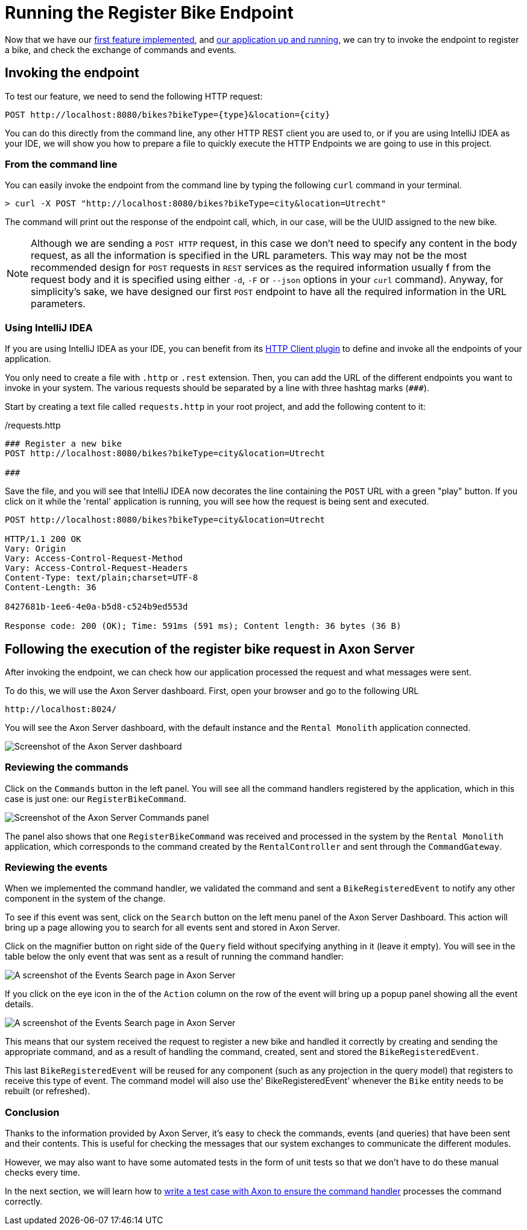 :navtitle: Invoking the Register Bike Endpoint
:reftext: Invoking the Register Bike Endpoint

= Running the Register Bike Endpoint

Now that we have our xref::implement-create-bike.adoc[first feature implemented], and xref::run-app-with-docker-compose.adoc[our application up and running], we can try to invoke the endpoint to register a bike, and check the exchange of commands and events.

== Invoking the endpoint

To test our feature, we need to send the following HTTP request:


    POST http://localhost:8080/bikes?bikeType={type}&location={city}

You can do this directly from the command line, any other HTTP REST client you are used to, or if you are using IntelliJ IDEA as your IDE, we will show you how to prepare a file to quickly execute the HTTP Endpoints we are going to use in this project.

=== From the command line

You can easily invoke the endpoint from the command line by typing the following `curl` command in your terminal.

[,console]
----
> curl -X POST "http://localhost:8080/bikes?bikeType=city&location=Utrecht"

----

The command will print out the response of the endpoint call, which, in our case, will be the UUID assigned to the new bike.

NOTE: Although we are sending a `POST HTTP` request, in this case we don't need to specify any content in the body request, as all the information is specified in the URL parameters. This way may not be the most recommended design for `POST` requests in `REST` services as the required information usually f from the request body and it is specified using either `-d`, `-F` or `--json` options in your `curl` command). Anyway, for simplicity's sake, we have designed our first `POST` endpoint to have all the required information in the URL parameters.

=== Using IntelliJ IDEA

If you are using IntelliJ IDEA as your IDE, you can benefit from its https://www.jetbrains.com/help/idea/http-client-in-product-code-editor.html[HTTP Client plugin,role=external,window=_blank] to define and invoke all the endpoints of your application.

You only need to create a file with `.http` or `.rest` extension. Then, you can add the URL of the different endpoints you want to invoke in your system. The various requests should be separated by a line with three hashtag marks (`\###`).

Start by creating a text file called `requests.http` in your root project, and add the following content to it:

:needs-improvement: change content block to  include::example$root/requests.http[tag=registerBike] and substitute variables with double curly-braces such as {{rental}}
[source,httprequest]
./requests.http
----
### Register a new bike
POST http://localhost:8080/bikes?bikeType=city&location=Utrecht

###
----

Save the file, and you will see that IntelliJ IDEA now decorates the line containing the `POST` URL with a green "play" button. If you click on it while the 'rental' application is running, you will see how the request is being sent and executed.

[source]
----
POST http://localhost:8080/bikes?bikeType=city&location=Utrecht

HTTP/1.1 200 OK
Vary: Origin
Vary: Access-Control-Request-Method
Vary: Access-Control-Request-Headers
Content-Type: text/plain;charset=UTF-8
Content-Length: 36

8427681b-1ee6-4e0a-b5d8-c524b9ed553d

Response code: 200 (OK); Time: 591ms (591 ms); Content length: 36 bytes (36 B)
----

== Following the execution of the register bike request in Axon Server

After invoking the endpoint, we can check how our application processed the request and what messages were sent.

To do this, we will use the Axon Server dashboard. First, open your browser and go to the following URL

    http://localhost:8024/

You will see the Axon Server dashboard, with the default instance and the `Rental Monolith` application connected.

image::image$AxonServer-Dashboard.png[Screenshot of the Axon Server dashboard, showing the Rental Application connected to the Axon Server instance]

=== Reviewing the commands

Click on the `Commands` button in the left panel. You will see all the command handlers registered by the application, which in this case is just one: our `RegisterBikeCommand`.

image::image$AxonServer-Commands.png[Screenshot of the Axon Server Commands panel, showing a table with all registered command handlers and the number of commands processed by the Rental Monolith application]

The panel also shows that one `RegisterBikeCommand` was received and processed in the system by the `Rental Monolith` application, which corresponds to the command created by the `RentalController` and sent through the `CommandGateway`.


=== Reviewing the events

When we implemented the command handler, we validated the command and sent a `BikeRegisteredEvent` to notify any other component in the system of the change.

To see if this event was sent, click on the `Search` button on the left menu panel of the Axon Server Dashboard. This action will bring up a page allowing you to search for all events sent and stored in Axon Server.

Click on the magnifier button on right side of the `Query` field without specifying anything in it (leave it empty). You will see in the table below the only event that was sent as a result of running the command handler:

image::image$AxonServer-BikeRegisteredEvent.png[A screenshot of the Events Search page in Axon Server, showing the BikeRegisteredEvent]

If you click on the eye icon in the of the `Action` column on the row of the event will bring up a popup panel showing all the event details.

image::image$AxonServer-BikeRegisteredEvent-details.png[A screenshot of the Events Search page in Axon Server, showing the details of the BikeRegisteredEvent]

This means that our system received the request to register a new bike and handled it correctly by creating and sending the appropriate command, and as a result of handling the command, created, sent and stored the `BikeRegisteredEvent`.

This last `BikeRegisteredEvent` will be reused for any component (such as any projection in the query model) that registers to receive this type of event. The command model will also use the' BikeRegisteredEvent' whenever the `Bike` entity needs to be rebuilt (or refreshed).

=== Conclusion

Thanks to the information provided by Axon Server, it's easy to check the commands, events (and queries) that have been sent and their contents. This is useful for checking the messages that our system exchanges to communicate the different modules.

However, we may also want to have some automated tests in the form of unit tests so that we don't have to do these manual checks every time.

In the next section, we will learn how to xref::unit-testing-commands.adoc[write a test case with Axon to ensure the command handler] processes the command correctly.